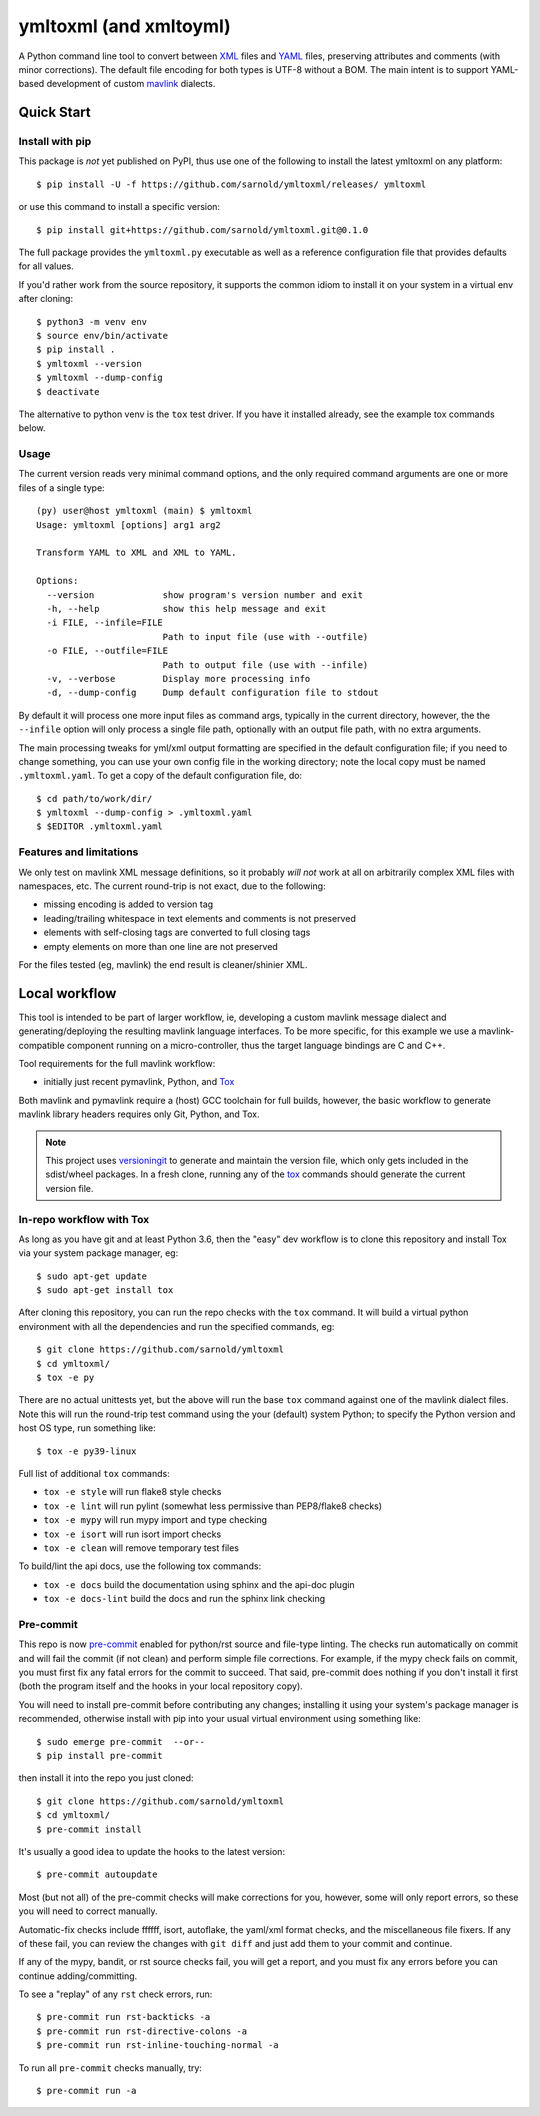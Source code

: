 =========================
 ymltoxml (and xmltoyml)
=========================

|ci| |wheels| |release| |badge|

|pre| |pylint|

|tag| |license| |python|

A Python command line tool to convert between XML_ files and YAML_ files,
preserving attributes and comments (with minor corrections).  The default
file encoding for both types is UTF-8 without a BOM.  The main intent is
to support YAML-based development of custom mavlink_ dialects.

Quick Start
===========

Install with pip
----------------

This package is *not* yet published on PyPI, thus use one of the
following to install the latest ymltoxml on any platform::

  $ pip install -U -f https://github.com/sarnold/ymltoxml/releases/ ymltoxml

or use this command to install a specific version::

  $ pip install git+https://github.com/sarnold/ymltoxml.git@0.1.0

The full package provides the ``ymltoxml.py`` executable as well as
a reference configuration file that provides defaults for all values.

If you'd rather work from the source repository, it supports the common
idiom to install it on your system in a virtual env after cloning::

  $ python3 -m venv env
  $ source env/bin/activate
  $ pip install .
  $ ymltoxml --version
  $ ymltoxml --dump-config
  $ deactivate

The alternative to python venv is the ``tox`` test driver.  If you have it
installed already, see the example tox commands below.

Usage
-----

The current version reads very minimal command options, and the only
required command arguments are one or more files of a single type::

  (py) user@host ymltoxml (main) $ ymltoxml 
  Usage: ymltoxml [options] arg1 arg2

  Transform YAML to XML and XML to YAML.

  Options:
    --version             show program's version number and exit
    -h, --help            show this help message and exit
    -i FILE, --infile=FILE
                          Path to input file (use with --outfile)
    -o FILE, --outfile=FILE
                          Path to output file (use with --infile)
    -v, --verbose         Display more processing info
    -d, --dump-config     Dump default configuration file to stdout

By default it will process one more input files as command args, typically
in the current directory, however, the the ``--infile`` option will only
process a single file path, optionally with an output file path, with no
extra arguments.

The main processing tweaks for yml/xml output formatting are specified
in the default configuration file; if you need to change something, you
can use your own config file in the working directory; note the local
copy must be named ``.ymltoxml.yaml``.  To get a copy of the default
configuration file, do::

  $ cd path/to/work/dir/
  $ ymltoxml --dump-config > .ymltoxml.yaml
  $ $EDITOR .ymltoxml.yaml


Features and limitations
------------------------

We only test on mavlink XML message definitions, so it probably *will not*
work at all on arbitrarily complex XML files with namespaces, etc.  The
current round-trip is not exact, due to the following:

* missing encoding is added to version tag
* leading/trailing whitespace in text elements and comments is not preserved
* elements with self-closing tags are converted to full closing tags
* empty elements on more than one line are not preserved

For the files tested (eg, mavlink) the end result is cleaner/shinier XML.

Local workflow
===============

This tool is intended to be part of larger workflow, ie, developing a
custom mavlink message dialect and generating/deploying the resulting
mavlink language interfaces.  To be more specific, for this example we
use a mavlink-compatible component running on a micro-controller, thus
the target language bindings are C and C++.

Tool requirements for the full mavlink workflow:

* initially just recent pymavlink, Python, and Tox_

Both mavlink and pymavlink require a (host) GCC toolchain for full builds,
however, the basic workflow to generate mavlink library headers requires
only Git, Python, and Tox.

.. _mavlink: https://mavlink.io/en/messages/common.html
.. _Tox: https://github.com/tox-dev/tox
.. _XML: https://en.wikipedia.org/wiki/Extensible_Markup_Language
.. _YAML: https://en.wikipedia.org/wiki/YAML

.. note:: This project uses versioningit_ to generate and maintain the
          version file, which only gets included in the sdist/wheel
          packages. In a fresh clone, running any of the tox_ commands
          should generate the current version file.

.. _versioningit: https://github.com/jwodder/versioningit


In-repo workflow with Tox
-------------------------

As long as you have git and at least Python 3.6, then the "easy" dev
workflow is to clone this repository and install Tox via your system
package manager, eg::

  $ sudo apt-get update
  $ sudo apt-get install tox


After cloning this repository, you can run the repo checks with the
``tox`` command.  It will build a virtual python environment with
all the dependencies and run the specified commands, eg:

::

  $ git clone https://github.com/sarnold/ymltoxml
  $ cd ymltoxml/
  $ tox -e py

There are no actual unittests yet, but the above will run the base ``tox``
command against one of the mavlink dialect files. Note this will run the
round-trip test command using the your (default) system Python; to specify
the Python version and host OS type, run something like::

  $ tox -e py39-linux

Full list of additional ``tox`` commands:

* ``tox -e style`` will run flake8 style checks
* ``tox -e lint`` will run pylint (somewhat less permissive than PEP8/flake8 checks)
* ``tox -e mypy`` will run mypy import and type checking
* ``tox -e isort`` will run isort import checks
* ``tox -e clean`` will remove temporary test files

To build/lint the api docs, use the following tox commands:

* ``tox -e docs`` build the documentation using sphinx and the api-doc plugin
* ``tox -e docs-lint`` build the docs and run the sphinx link checking

Pre-commit
----------

This repo is now pre-commit_ enabled for python/rst source and file-type
linting. The checks run automatically on commit and will fail the commit
(if not clean) and perform simple file corrections.  For example, if the
mypy check fails on commit, you must first fix any fatal errors for the
commit to succeed. That said, pre-commit does nothing if you don't install
it first (both the program itself and the hooks in your local repository
copy).

You will need to install pre-commit before contributing any changes;
installing it using your system's package manager is recommended,
otherwise install with pip into your usual virtual environment using
something like::

  $ sudo emerge pre-commit  --or--
  $ pip install pre-commit

then install it into the repo you just cloned::

  $ git clone https://github.com/sarnold/ymltoxml
  $ cd ymltoxml/
  $ pre-commit install

It's usually a good idea to update the hooks to the latest version::

    $ pre-commit autoupdate

Most (but not all) of the pre-commit checks will make corrections for you,
however, some will only report errors, so these you will need to correct
manually.

Automatic-fix checks include ffffff, isort, autoflake, the yaml/xml format
checks, and the miscellaneous file fixers. If any of these fail, you can
review the changes with ``git diff`` and just add them to your commit and
continue.

If any of the mypy, bandit, or rst source checks fail, you will get a report,
and you must fix any errors before you can continue adding/committing.

To see a "replay" of any ``rst`` check errors, run::

  $ pre-commit run rst-backticks -a
  $ pre-commit run rst-directive-colons -a
  $ pre-commit run rst-inline-touching-normal -a

To run all ``pre-commit`` checks manually, try::

  $ pre-commit run -a

.. _pre-commit: https://pre-commit.com/index.html


.. |ci| image:: https://github.com/sarnold/ymltoxml/actions/workflows/ci.yml/badge.svg
    :target: https://github.com/sarnold/ymltoxml/actions/workflows/ci.yml
    :alt: CI Status

.. |wheels| image:: https://github.com/sarnold/ymltoxml/actions/workflows/wheels.yml/badge.svg
    :target: https://github.com/sarnold/ymltoxml/actions/workflows/wheels.yml
    :alt: Wheel Status

.. |badge| image:: https://github.com/sarnold/ymltoxml/actions/workflows/pylint.yml/badge.svg
    :target: https://github.com/sarnold/ymltoxml/actions/workflows/pylint.yml
    :alt: Pylint Status

.. |release| image:: https://github.com/sarnold/ymltoxml/actions/workflows/release.yml/badge.svg
    :target: https://github.com/sarnold/ymltoxml/actions/workflows/release.yml
    :alt: Release Status

.. |pylint| image:: https://raw.githubusercontent.com/sarnold/ymltoxml/badges/main/pylint-score.svg
    :target: https://github.com/sarnold/ymltoxml/actions/workflows/pylint.yml
    :alt: Pylint score

.. |license| image:: https://img.shields.io/github/license/sarnold/ymltoxml
    :target: https://github.com/sarnold/ymltoxml/blob/master/LICENSE
    :alt: License

.. |tag| image:: https://img.shields.io/github/v/tag/sarnold/ymltoxml?color=green&include_prereleases&label=latest%20release
    :target: https://github.com/sarnold/ymltoxml/releases
    :alt: GitHub tag

.. |python| image:: https://img.shields.io/badge/python-3.6+-blue.svg
    :target: https://www.python.org/downloads/
    :alt: Python

.. |pre| image:: https://img.shields.io/badge/pre--commit-enabled-brightgreen?logo=pre-commit&logoColor=white
   :target: https://github.com/pre-commit/pre-commit
   :alt: pre-commit
